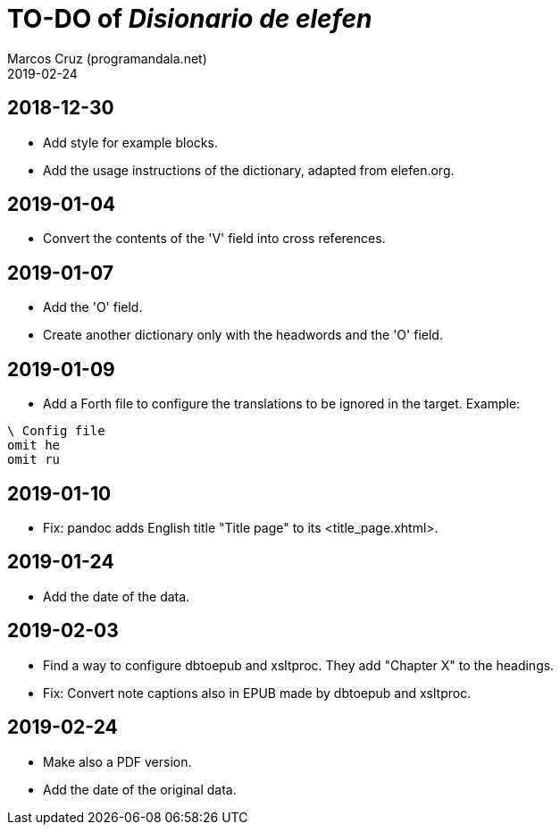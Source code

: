 = TO-DO of _Disionario de elefen_
:author: Marcos Cruz (programandala.net)
:revdate: 2019-02-24

// This file is part of the project
// "Disionario de elefen"
// (http://ne.alinome.net)
//
// By Marcos Cruz (programandala.net)

== 2018-12-30

- Add style for example blocks.
- Add the usage instructions of the dictionary, adapted from
  elefen.org.

== 2019-01-04

- Convert the contents of the 'V' field into cross references.

== 2019-01-07

- Add the 'O' field.
- Create another dictionary only with the headwords and the 'O' field.

== 2019-01-09

- Add a Forth file to configure the translations to be ignored in the
  target. Example:

----
\ Config file
omit he
omit ru
----

== 2019-01-10

- Fix: pandoc adds English title "Title page" to its
  <title_page.xhtml>.

== 2019-01-24

- Add the date of the data.

== 2019-02-03

- Find a way to configure dbtoepub and xsltproc. They add "Chapter X"
  to the headings.
- Fix: Convert note captions also in EPUB made by dbtoepub and
  xsltproc.

== 2019-02-24

- Make also a PDF version.
- Add the date of the original data.
